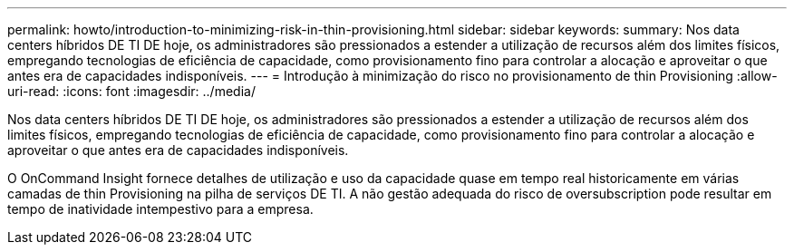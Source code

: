 ---
permalink: howto/introduction-to-minimizing-risk-in-thin-provisioning.html 
sidebar: sidebar 
keywords:  
summary: Nos data centers híbridos DE TI DE hoje, os administradores são pressionados a estender a utilização de recursos além dos limites físicos, empregando tecnologias de eficiência de capacidade, como provisionamento fino para controlar a alocação e aproveitar o que antes era de capacidades indisponíveis. 
---
= Introdução à minimização do risco no provisionamento de thin Provisioning
:allow-uri-read: 
:icons: font
:imagesdir: ../media/


[role="lead"]
Nos data centers híbridos DE TI DE hoje, os administradores são pressionados a estender a utilização de recursos além dos limites físicos, empregando tecnologias de eficiência de capacidade, como provisionamento fino para controlar a alocação e aproveitar o que antes era de capacidades indisponíveis.

O OnCommand Insight fornece detalhes de utilização e uso da capacidade quase em tempo real historicamente em várias camadas de thin Provisioning na pilha de serviços DE TI. A não gestão adequada do risco de oversubscription pode resultar em tempo de inatividade intempestivo para a empresa.
